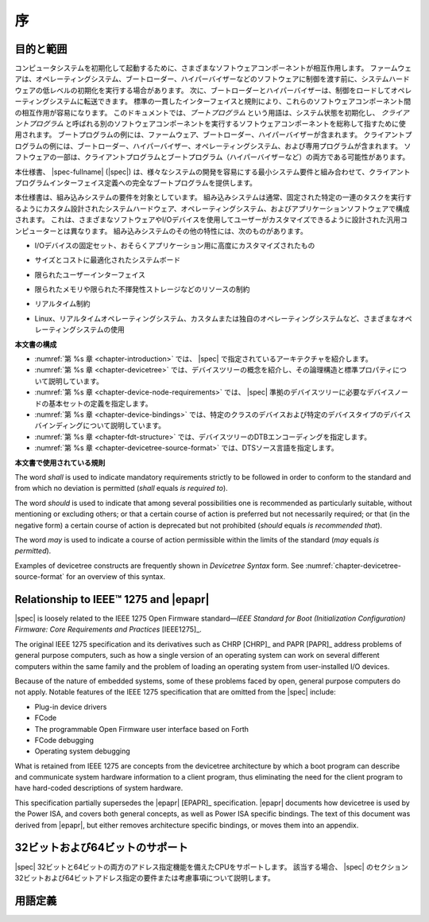 .. SPDX-License-Identifier: Apache-2.0

.. _chapter-introduction:

..
    Introduction
序
============

..
    Purpose and Scope
目的と範囲
-----------------

..
    To initialize and boot a computer system, various software components
    interact. Firmware might perform low-level initialization of the system
    hardware before passing control to software such as an operating system,
    bootloader, or hypervisor. Bootloaders and hypervisors can, in turn,
    load and transfer control to operating systems. Standard, consistent
    interfaces and conventions facilitate the interactions between these
    software components.  In this document the term *boot program* is used to
    generically refer to a software component that initializes the system
    state and executes another software component referred to as a *client
    program*. Examples of a boot program include: firmware, bootloaders, and
    hypervisors. Examples of a client program include: bootloaders,
    hypervisors, operating systems, and special purpose programs. A piece of
    software may be both a client program and a boot program  (e.g. a hypervisor).
コンピュータシステムを初期化して起動するために、さまざまなソフトウェアコンポーネントが相互作用します。
ファームウェアは、オペレーティングシステム、ブートローダー、ハイパーバイザーなどのソフトウェアに制御を渡す前に、システムハードウェアの低レベルの初期化を実行する場合があります。
次に、ブートローダーとハイパーバイザーは、制御をロードしてオペレーティングシステムに転送できます。
標準の一貫したインターフェイスと規則により、これらのソフトウェアコンポーネント間の相互作用が容易になります。
このドキュメントでは、*ブートプログラム* という用語は、システム状態を初期化し、 *クライアントプログラム* と呼ばれる別のソフトウェアコンポーネントを実行するソフトウェアコンポーネントを総称して指すために使用されます。
ブートプログラムの例には、ファームウェア、ブートローダー、ハイパーバイザーが含まれます。
クライアントプログラムの例には、ブートローダー、ハイパーバイザー、オペレーティングシステム、および専用プログラムが含まれます。
ソフトウェアの一部は、クライアントプログラムとブートプログラム（ハイパーバイザーなど）の両方である可能性があります。

..
    This specification, the |spec-fullname| (|spec|),
    provides a complete boot program to client program
    interface definition, combined with minimum system requirements that
    facilitate the development of a wide variety of systems.
本仕様書、 |spec-fullname| (|spec|) は、様々なシステムの開発を容易にする最小システム要件と組み合わせて、クライアントプログラムインターフェイス定義への完全なブートプログラムを提供します。

..
    This specification is targeted towards the requirements of embedded
    systems. An embedded system typically consists of system hardware, an
    operating system, and application software that are custom designed to
    perform a fixed, specific set of tasks. This is unlike general purpose
    computers, which are designed to be customized by a user with a variety
    of software and I/O devices. Other characteristics of embedded systems
    may include:
本仕様書は、組み込みシステムの要件を対象としています。
組み込みシステムは通常、固定された特定の一連のタスクを実行するようにカスタム設計されたシステムハードウェア、オペレーティングシステム、およびアプリケーションソフトウェアで構成されます。
これは、さまざまなソフトウェアやI/Oデバイスを使用してユーザーがカスタマイズできるように設計された汎用コンピューターとは異なります。
組み込みシステムのその他の特性には、次のものがあります。

..
    *  a fixed set of I/O devices, possibly highly customized for the
    application
*   I/Oデバイスの固定セット、おそらくアプリケーション用に高度にカスタマイズされたもの
..
    *  a system board optimized for size and cost
*  サイズとコストに最適化されたシステムボード
..
    *  limited user interface
*  限られたユーザーインターフェイス
..
    *  resource constraints like limited memory and limited nonvolatile storage
*  限られたメモリや限られた不揮発性ストレージなどのリソースの制約
..
    *  real-time constraints
*  リアルタイム制約
.. 
    *  use of a wide variety of operating systems, including Linux,
    real-time operating systems, and custom or proprietary operating
    systems
*  Linux、リアルタイムオペレーティングシステム、カスタムまたは独自のオペレーティングシステムなど、さまざまなオペレーティングシステムの使用

..
    **Organization of this Document**
**本文書の構成**

..
    * :numref:`Chapter %s <chapter-introduction>` introduces the architecture being
    specified by |spec|.
    * :numref:`Chapter %s <chapter-devicetree>` introduces the devicetree concept
    and describes its logical structure and standard properties.
    * :numref:`Chapter %s <chapter-device-node-requirements>` specifies the
    definition of a base set of device nodes required by |spec|-compliant
    devicetrees.
    * :numref:`Chapter %s <chapter-device-bindings>` describes device bindings for
    certain classes of devices and specific device types.
    * :numref:`Chapter %s <chapter-fdt-structure>` specifies the DTB encoding of devicetrees.
    * :numref:`Chapter %s <chapter-devicetree-source-format>` specifies the DTS source language.
* :numref:`第 %s 章 <chapter-introduction>` では、 |spec| で指定されているアーキテクチャを紹介します。 
* :numref:`第 %s 章 <chapter-devicetree>` では、デバイスツリーの概念を紹介し、その論理構造と標準プロパティについて説明しています。 
* :numref:`第 %s 章 <chapter-device-node-requirements>` では、 |spec| 準拠のデバイスツリーに必要なデバイスノードの基本セットの定義を指定します。 
* :numref:`第 %s 章 <chapter-device-bindings>` では、特定のクラスのデバイスおよび特定のデバイスタイプのデバイスバインディングについて説明しています。
* :numref:`第 %s 章 <chapter-fdt-structure>` では、デバイスツリーのDTBエンコーディングを指定します。 
* :numref:`第 %s 章 <chapter-devicetree-source-format>` では、DTSソース言語を指定します。

..
    **Conventions Used in this Document**
**本文書で使用されている規則**

The word *shall* is used to indicate mandatory requirements strictly to
be followed in order to conform to the standard and from which no
deviation is permitted (*shall* equals *is required to*).

The word *should* is used to indicate that among several possibilities
one is recommended as particularly suitable, without mentioning or
excluding others; or that a certain course of action is preferred but
not necessarily required; or that (in the negative form) a certain
course of action is deprecated but not prohibited (*should* equals *is
recommended that*).

The word *may* is used to indicate a course of action permissible within
the limits of the standard (*may* equals *is permitted*).

Examples of devicetree constructs are frequently shown in *Devicetree
Syntax* form. See :numref:`chapter-devicetree-source-format` for
an overview of this syntax.

Relationship to IEEE™ 1275 and |epapr|
--------------------------------------

|spec| is loosely related to the IEEE 1275 Open Firmware
standard—\ *IEEE Standard for Boot (Initialization Configuration)
Firmware: Core Requirements and Practices* [IEEE1275]_.

The original IEEE 1275 specification and its derivatives such as CHRP [CHRP]_
and PAPR [PAPR]_ address problems of general purpose computers, such as how a
single version of an operating system can work on several different
computers within the same family and the problem of loading an operating
system from user-installed I/O devices.

Because of the nature of embedded systems, some of these problems faced
by open, general purpose computers do not apply. Notable features of the
IEEE 1275 specification that are omitted from the |spec| include:

* Plug-in device drivers
* FCode
* The programmable Open Firmware user interface based on Forth
* FCode debugging
* Operating system debugging

What is retained from IEEE 1275 are concepts from the devicetree
architecture by which a boot program can describe and communicate system
hardware information to a client program, thus eliminating the need for
the client program to have hard-coded descriptions of system hardware.

This specification partially supersedes the |epapr| [EPAPR]_ specification.
|epapr| documents how devicetree is used by the Power ISA, and covers both
general concepts, as well as Power ISA specific bindings.
The text of this document was derived from |epapr|, but either removes architecture specific bindings, or moves them into an appendix.

..
    32-bit and 64-bit Support
32ビットおよび64ビットのサポート
-------------------------

..
    The |spec| supports CPUs with both 32-bit and 64-bit addressing
    capabilities. Where applicable, sections of the |spec| describe any
    requirements or considerations for 32-bit and 64-bit addressing.
|spec| 32ビットと64ビットの両方のアドレス指定機能を備えたCPUをサポートします。
該当する場合、 |spec| のセクション32ビットおよび64ビットアドレス指定の要件または考慮事項について説明します。

..
    Definition of Terms
用語定義
-------------------

..
    .. glossary::

    AMP
        Asymmetric Multiprocessing. Computer available CPUs are partitioned into
        groups, each running a distinct operating system image. The CPUs
        may or may not be identical.

    boot CPU
        The first CPU which a boot program directs to a client program’s
        entry point.

    Book III-E
        Embedded Environment. Section of the Power ISA defining supervisor
        instructions and related facilities used in embedded Power processor
        implementations.

    boot program
        Used to generically refer to a software component that initializes
        the system state and executes another software component referred to
        as a client program. Examples of a boot program include: firmware,
        bootloaders, and hypervisors.

    client program
        Program that typically contains application or operating system
        software. Examples of a client program include: bootloaders,
        hypervisors, operating systems, and special purpose programs.

    cell
        A unit of information consisting of 32 bits.

    DMA
        Direct memory access

    DTB
        Devicetree blob. Compact binary representation of the devicetree.

    DTC
        Devicetree compiler. An open source tool used to create DTB files
        from DTS files.

    DTS
        Devicetree syntax. A textual representation of a devicetree
        consumed by the DTC. See Appendix A Devicetree Source Format
        (version 1).

    effective address
        Memory address as computed by processor storage access or branch
        instruction.

    physical address
        Address used by the processor to access external device, typically a
        memory controller.

    Power ISA
        Power Instruction Set Architecture.

    interrupt specifier
        A property value that describes an interrupt. Typically information
        that specifies an interrupt number and sensitivity and triggering
        mechanism is included.

    secondary CPU
        CPUs other than the boot CPU that belong to the client program are
        considered *secondary CPUs*.

    SMP
        Symmetric multiprocessing. A computer architecture where two or more
        identical CPUs can share memory and IO and operate under a single operating
        system.

    SoC
        System on a chip. A single computer chip integrating one or more CPU
        core as well as number of other peripherals.

    unit address
        The part of a node name specifying the node’s address in the address
        space of the parent node.

    quiescent CPU
        A quiescent CPU is in a state where it cannot interfere with the
        normal operation of other CPUs, nor can its state be affected by the
        normal operation of other running CPUs, except by an explicit method
        for enabling or re-enabling the quiescent CPU.
.. glossary::

   AMP
       非対称型マルチプロセッシング。
       コンピューターで使用可能なCPUはグループに分割され、それぞれが個別のオペレーティングシステムイメージを実行します。
       CPUは同一である場合とそうでない場合があります。

   boot CPU
       The first CPU which a boot program directs to a client program’s
       entry point.

   Book III-E
       Embedded Environment. Section of the Power ISA defining supervisor
       instructions and related facilities used in embedded Power processor
       implementations.

   boot program
       Used to generically refer to a software component that initializes
       the system state and executes another software component referred to
       as a client program. Examples of a boot program include: firmware,
       bootloaders, and hypervisors.

   client program
       Program that typically contains application or operating system
       software. Examples of a client program include: bootloaders,
       hypervisors, operating systems, and special purpose programs.

   cell
       32ビットで構成される情報の単位。

   DMA
       ダイレクトメモリアクセス

   DTB
       デバイスツリーブロブ。
       デバイスツリーのコンパクトなバイナリ表現。

   DTC
       デバイスツリーコンパイラ。
       DTSファイルからDTBファイルを作成するために使用されるオープンソースツール。

   DTS
       デバイスツリー構文。
       DTCによって消費されるデバイスツリーのテキスト表現。
       付録Aデバイスツリーソースフォーマット（バージョン1）を参照してください。

   effective address
       Memory address as computed by processor storage access or branch
       instruction.

   physical address
       Address used by the processor to access external device, typically a
       memory controller.

   Power ISA
       Power Instruction Set Architecture.

   interrupt specifier
       割り込みを説明するプロパティ値。
       通常、割り込み番号と感度、トリガーメカニズムを指定する情報が含まれています。

   secondary CPU
       CPUs other than the boot CPU that belong to the client program are
       considered *secondary CPUs*.

   SMP
       対称マルチプロセッシング。
       2つ以上の同一のCPUがメモリとIOを共有し、単一のオペレーティングシステムで動作できるコンピュータアーキテクチャ。

   SoC
       チップ上のシステム。
       1つまたは複数のCPUコアと他の多数の周辺機器を統合する単一のコンピューターチップ。

   unit address
       The part of a node name specifying the node’s address in the address
       space of the parent node.

   quiescent CPU
       静止CPUは、他のCPUの通常の動作に干渉できない状態にあり、静止CPUを有効または再度有効にする明示的な方法を除いて、他の実行中のCPUの通常の動作の影響を受けることもありません。
